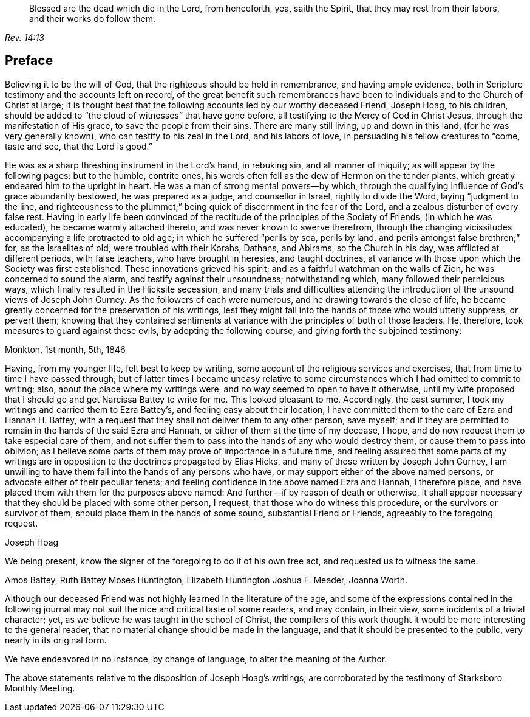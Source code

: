 [quote.epigraph, , Rev. 14:13]
____
Blessed are the dead which die in the Lord,
from henceforth, yea, saith the Spirit,
that they may rest from their labors, and their works do follow them.
____

== Preface

Believing it to be the will of God, that the righteous should be held in remembrance,
and having ample evidence, both in Scripture testimony and the accounts left on record,
of the great benefit such remembrances have been
to individuals and to the Church of Christ at large;
it is thought best that the following accounts led by our worthy deceased Friend,
Joseph Hoag, to his children,
should be added to "`the cloud of witnesses`" that have gone before,
all testifying to the Mercy of God in Christ Jesus,
through the manifestation of His grace, to save the people from their sins.
There are many still living, up and down in this land, (for he was very generally known),
who can testify to his zeal in the Lord, and his labors of love,
in persuading his fellow creatures to "`come, taste and see, that the Lord is good.`"

He was as a sharp threshing instrument in the Lord`'s hand, in rebuking sin,
and all manner of iniquity; as will appear by the following pages: but to the humble,
contrite ones, his words often fell as the dew of Hermon on the tender plants,
which greatly endeared him to the upright in heart.
He was a man of strong mental powers--by which,
through the qualifying influence of God`'s grace abundantly bestowed,
he was prepared as a judge, and counsellor in Israel, rightly to divide the Word,
laying "`judgment to the line,
and righteousness to the plummet;`" being quick of discernment in the fear of the Lord,
and a zealous disturber of every false rest.
Having in early life been convinced of the rectitude
of the principles of the Society of Friends,
(in which he was educated), he became warmly attached thereto,
and was never known to swerve therefrom,
through the changing vicissitudes accompanying a life protracted to old age;
in which he suffered "`perils by sea, perils by land,
and perils amongst false brethren;`" for, as the Israelites of old,
were troubled with their Korahs, Dathans, and Abirams, so the Church in his day,
was afflicted at different periods, with false teachers, who have brought in heresies,
and taught doctrines,
at variance with those upon which the Society was first established.
These innovations grieved his spirit; and as a faithful watchman on the walls of Zion,
he was concerned to sound the alarm, and testify against their unsoundness;
notwithstanding which, many followed their pernicious ways,
which finally resulted in the Hicksite secession,
and many trials and difficulties attending the introduction
of the unsound views of Joseph John Gurney.
As the followers of each were numerous, and he drawing towards the close of life,
he became greatly concerned for the preservation of his writings,
lest they might fall into the hands of those who would utterly suppress, or pervert them;
knowing that they contained sentiments at variance
with the principles of both of those leaders.
He, therefore, took measures to guard against these evils,
by adopting the following course, and giving forth the subjoined testimony:

Monkton, 1st month, 5th, 1846

Having, from my younger life, felt best to keep by writing,
some account of the religious services and exercises,
that from time to time I have passed through;
but of latter times I became uneasy relative to some
circumstances which I had omitted to commit to writing;
also, about the place where my writings were,
and no way seemed to open to have it otherwise,
until my wife proposed that I should go and get Narcissa Battey to write for me.
This looked pleasant to me.
Accordingly, the past summer, I took my writings and carried them to Ezra Battey`'s,
and feeling easy about their location,
I have committed them to the care of Ezra and Hannah H. Battey,
with a request that they shall not deliver them to any other person, save myself;
and if they are permitted to remain in the hands of the said Ezra and Hannah,
or either of them at the time of my decease, I hope,
and do now request them to take especial care of them,
and not suffer them to pass into the hands of any who would destroy them,
or cause them to pass into oblivion;
as I believe some parts of them may prove of importance in a future time,
and feeling assured that some parts of my writings are in
opposition to the doctrines propagated by Elias Hicks,
and many of those written by Joseph John Gurney,
I am unwilling to have them fall into the hands of any persons who have,
or may support either of the above named persons,
or advocate either of their peculiar tenets;
and feeling confidence in the above named Ezra and Hannah, I therefore place,
and have placed them with them for the purposes above named:
And further--if by reason of death or otherwise,
it shall appear necessary that they should be placed with some other person, I request,
that those who do witness this procedure, or the survivors or survivor of them,
should place them in the hands of some sound, substantial Friend or Friends,
agreeably to the foregoing request.

Joseph Hoag

We being present, know the signer of the foregoing to do it of his own free act,
and requested us to witness the same.

Amos Battey, Ruth Battey Moses Huntington, Elizabeth Huntington Joshua F. Meader,
Joanna Worth.

Although our deceased Friend was not highly learned in the literature of the age,
and some of the expressions contained in the following journal
may not suit the nice and critical taste of some readers,
and may contain, in their view, some incidents of a trivial character; yet,
as we believe he was taught in the school of Christ,
the compilers of this work thought it would be more interesting to the general reader,
that no material change should be made in the language,
and that it should be presented to the public, very nearly in its original form.

We have endeavored in no instance, by change of language,
to alter the meaning of the Author.

The above statements relative to the disposition of Joseph Hoag`'s writings,
are corroborated by the testimony of Starksboro Monthly Meeting.
